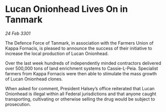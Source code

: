* Lucan Onionhead Lives On in Tanmark

/24 Feb 3301/

The Defence Force of Tanmark, in association with the Farmers Union of Kappa Fornacis, is pleased to announce the success of their initiative to increase the local production of Lucan Onionhead. 

Over the last week hundreds of independently minded contractors delivered over 500,000 tons of land enrichment systems to Cassie-L-Peia. Specialist farmers from Kappa Fornacis were then able to stimulate the mass growth of Lucan Onionhead clones.  

When asked for comment, President Halsey’s office reiterated that Lucan Onionhead is illegal within all Federal jurisdictions and that anyone caught transporting, cultivating or otherwise selling the drug would be subject to prosecution.